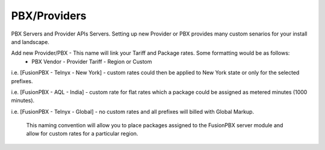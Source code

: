 ***************
PBX/Providers
***************

PBX Servers and Provider APIs Servers. Setting up new Provider or PBX provides many custom senarios for your install and landscape.

Add new Provider/PBX - This name will link your Tariff and Package rates. Some formatting would be as follows:
 - PBX Vendor - Provider Tariff - Region or Custom
i.e. [FusionPBX - Telnyx - New York] - custom rates could then be applied to New York state or only for the selected prefixes.

i.e. [FusionPBX - AQL - India] - custom rate for flat rates which a package could be assigned as metered minutes (1000 minutes).

i.e. [FusionPBX - Telnyx - Global] - no custom rates and all prefixes will billed with Global Markup.
 
 This naming convention will allow you to place packages assigned to the FusionPBX server module and allow for custom rates for a particular region.
